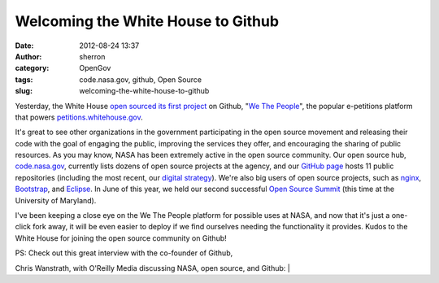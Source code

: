 Welcoming the White House to Github
###################################
:date: 2012-08-24 13:37
:author: sherron
:category: OpenGov
:tags: code.nasa.gov, github, Open Source
:slug: welcoming-the-white-house-to-github

Yesterday, the White House `open sourced its first project`_ on Github,
"`We The People`_\ ", the popular e-petitions platform that powers
`petitions.whitehouse.gov`_.

It's great to see other organizations in the government participating in
the open source movement and releasing their code with the goal of
engaging the public, improving the services they offer, and encouraging
the sharing of public resources. As you may know, NASA has been
extremely active in the open source community. Our open source hub,
`code.nasa.gov`_, currently lists dozens of open source projects at the
agency, and our `GitHub page`_ hosts 11 public repositories (including
the most recent, our `digital strategy`_). We're also big users of open
source projects, such as `nginx`_, `Bootstrap`_, and `Eclipse`_. In June
of this year, we held our second successful `Open Source Summit`_ (this
time at the University of Maryland).

I've been keeping a close eye on the We The People platform for possible
uses at NASA, and now that it's just a one-click fork away, it will be
even easier to deploy if we find ourselves needing the functionality it
provides. Kudos to the White House for joining the open source community
on Github!

| PS: Check out this great interview with the co-founder of Github,
Chris Wanstrath, with O'Reilly Media discussing NASA, open source, and
Github:
| 

.. _open sourced its first project: http://oreillyradar.tumblr.com/post/30073717898/we-the-coders-white-house-commits-open-source-code
.. _We The People: https://github.com/WhiteHouse/petition
.. _petitions.whitehouse.gov: http://petitions.whitehouse.gov
.. _code.nasa.gov: http://code.nasa.gov
.. _GitHub page: https://github.com/nasa
.. _digital strategy: https://github.com/nasa/digital-strategy
.. _nginx: http://nginx.org/
.. _Bootstrap: http://twitter.github.com/bootstrap/
.. _Eclipse: http://www.eclipse.org/
.. _Open Source Summit: http://open.nasa.gov/summit/
